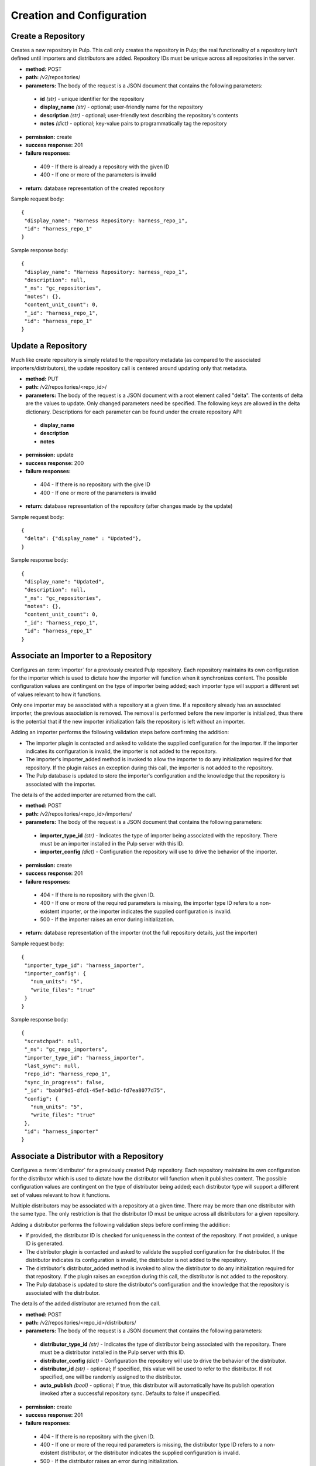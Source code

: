 Creation and Configuration
==========================

Create a Repository
-------------------

Creates a new repository in Pulp. This call only creates the repository in Pulp;
the real functionality of a repository isn't defined until importers and
distributors are added. Repository IDs must be unique across all repositories
in the server.

* **method:** POST
* **path:** /v2/repositories/
* **parameters:** The body of the request is a JSON document that contains the
  following parameters:

 * **id** *(str)* - unique identifier for the repository
 * **display_name** *(str)* - optional; user-friendly name for the repository
 * **description** *(str)* - optional; user-friendly text describing the repository's contents
 * **notes** *(dict)* - optional; key-value pairs to programmatically tag the repository

* **permission:** create
* **success response:** 201
* **failure responses:**

 * 409 - If there is already a repository with the given ID
 * 400 - If one or more of the parameters is invalid

* **return:** database representation of the created repository

Sample request body::

 {
  "display_name": "Harness Repository: harness_repo_1",
  "id": "harness_repo_1"
 }


Sample response body::

 {
  "display_name": "Harness Repository: harness_repo_1",
  "description": null,
  "_ns": "gc_repositories",
  "notes": {},
  "content_unit_count": 0,
  "_id": "harness_repo_1",
  "id": "harness_repo_1"
 }


Update a Repository
-------------------

Much like create repository is simply related to the repository metadata (as
compared to the associated importers/distributors), the update repository call
is centered around updating only that metadata.

* **method:** PUT
* **path:** /v2/repositories/<repo_id>/
* **parameters:** The body of the request is a JSON document with a root element
  called "delta". The contents of delta are the values to update. Only changed
  parameters need be specified. The following keys are allowed in the delta
  dictionary. Descriptions for each parameter can be found under the create
  repository API:

 * **display_name**
 * **description**
 * **notes**

* **permission:** update
* **success response:** 200
* **failure responses:**

 * 404 - If there is no repository with the give ID
 * 400 - If one or more of the parameters is invalid

* **return:** database representation of the repository (after changes made by the update)

Sample request body::

 {
  "delta": {"display_name" : "Updated"},
 }

Sample response body::

 {
  "display_name": "Updated",
  "description": null,
  "_ns": "gc_repositories",
  "notes": {},
  "content_unit_count": 0,
  "_id": "harness_repo_1",
  "id": "harness_repo_1"
 }


Associate an Importer to a Repository
-------------------------------------

Configures an :term:`importer` for a previously created Pulp repository. Each
repository maintains its own configuration for the importer which is used to
dictate how the importer will function when it synchronizes content. The possible
configuration values are contingent on the type of importer being added; each
importer type will support a different set of values relevant to how it functions.

Only one importer may be associated with a repository at a given time. If a
repository already has an associated importer, the previous association is removed.
The removal is performed before the new importer is initialized, thus there is
the potential that if the new importer initialization fails the repository is
left without an importer.

Adding an importer performs the following validation steps before confirming the addition:

* The importer plugin is contacted and asked to validate the supplied configuration for the importer.
  If the importer indicates its configuration is invalid, the importer is not added to the repository.
* The importer's importer_added method is invoked to allow the importer to do any initialization required
  for that repository. If the plugin raises an exception during this call, the importer is not added to the repository.
* The Pulp database is updated to store the importer's configuration and the knowledge that the repository
  is associated with the importer.

The details of the added importer are returned from the call.

* **method:** POST
* **path:** /v2/repositories/<repo_id>/importers/
* **parameters:** The body of the request is a JSON document that contains the following parameters:

 * **importer_type_id** *(str)* - Indicates the type of importer being associated with the repository. There must be an importer installed in the Pulp server with this ID.
 * **importer_config** *(dict)* - Configuration the repository will use to drive the behavior of the importer.

* **permission:** create
* **success response:** 201
* **failure responses:**

 * 404 - If there is no repository with the given ID.
 * 400 - If one or more of the required parameters is missing, the importer type ID refers to a
   non-existent importer, or the importer indicates the supplied configuration is invalid.
 * 500 - If the importer raises an error during initialization.

* **return:** database representation of the importer (not the full repository
  details, just the importer)

Sample request body::

 {
  "importer_type_id": "harness_importer",
  "importer_config": {
    "num_units": "5",
    "write_files": "true"
  }
 }

Sample response body::

 {
  "scratchpad": null,
  "_ns": "gc_repo_importers",
  "importer_type_id": "harness_importer",
  "last_sync": null,
  "repo_id": "harness_repo_1",
  "sync_in_progress": false,
  "_id": "bab0f9d5-dfd1-45ef-bd1d-fd7ea8077d75",
  "config": {
    "num_units": "5",
    "write_files": "true"
  },
  "id": "harness_importer"
 }

Associate a Distributor with a Repository
-----------------------------------------

Configures a :term:`distributor` for a previously created Pulp repository. Each
repository maintains its own configuration for the distributor which is used to
dictate how the distributor will function when it publishes content. The possible
configuration values are contingent on the type of distributor being added; each
distributor type will support a different set of values relevant to how it functions.

Multiple distributors may be associated with a repository at a given time. There
may be more than one distributor with the same type. The only restriction is
that the distributor ID must be unique across all distributors for a given repository.

Adding a distributor performs the following validation steps before confirming the addition:

* If provided, the distributor ID is checked for uniqueness in the context of
  the repository. If not provided, a unique ID is generated.
* The distributor plugin is contacted and asked to validate the supplied
  configuration for the distributor. If the distributor indicates its configuration
  is invalid, the distributor is not added to the repository.
* The distributor's distributor_added method is invoked to allow the distributor
  to do any initialization required for that repository. If the plugin raises an
  exception during this call, the distributor is not added to the repository.
* The Pulp database is updated to store the distributor's configuration and the
  knowledge that the repository is associated with the distributor.

The details of the added distributor are returned from the call.

* **method:** POST
* **path:** /v2/repositories/<repo_id>/distributors/
* **parameters:** The body of the request is a JSON document that contains the following parameters:

 * **distributor_type_id** *(str)* - Indicates the type of distributor being associated with the
   repository. There must be a distributor installed in the Pulp server with this ID.
 * **distributor_config** *(dict)* - Configuration the repository will use to drive the
   behavior of the distributor.
 * **distributor_id** *(str)* - optional; If specified, this value will be used to refer
   to the distributor. If not specified, one will be randomly assigned to the distributor.
 * **auto_publish** *(bool)* - optional; If true, this distributor will automatically have
   its publish operation invoked after a successful repository sync. Defaults to false if unspecified.

* **permission:** create
* **success response:** 201
* **failure responses:**

 * 404 - If there is no repository with the given ID.
 * 400 - If one or more of the required parameters is missing, the distributor
   type ID refers to a non-existent distributor, or the distributor indicates
   the supplied configuration is invalid.
 * 500 - If the distributor raises an error during initialization.

Sample request body::

 {
  "distributor_id": "dist_1",
  "distributor_type_id": "harness_distributor",
  "distributor_config": {
    "publish_dir": "/tmp/harness-publish",
    "write_files": "true"
  },
  "auto_publish": false
 }

Sample response body::

 {
  "scratchpad": null,
  "_ns": "gc_repo_distributors",
  "last_publish": null,
  "auto_publish": false,
  "distributor_type_id": "harness_distributor",
  "repo_id": "harness_repo_1",
  "publish_in_progress": false,
  "_id": "cfdd6ab9-6dbe-4192-bde2-d00db768f268",
  "config": {
    "publish_dir": "/tmp/harness-publish",
    "write_files": "true"
  },
  "id": "dist_1"
 }
